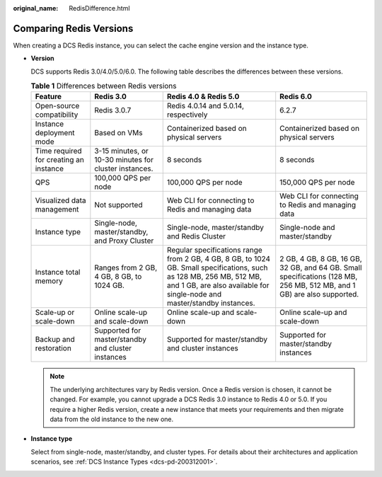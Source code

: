 :original_name: RedisDifference.html

.. _RedisDifference:

Comparing Redis Versions
========================

When creating a DCS Redis instance, you can select the cache engine version and the instance type.

-  **Version**

   DCS supports Redis 3.0/4.0/5.0/6.0. The following table describes the differences between these versions.

   .. table:: **Table 1** Differences between Redis versions

      +----------------------------------------+-------------------------------------------------------+--------------------------------------------------------------------------------------------------------------------------------------------------------------------------------------------------+------------------------------------------------------------------------------------------------------------------------+
      | Feature                                | Redis 3.0                                             | Redis 4.0 & Redis 5.0                                                                                                                                                                            | Redis 6.0                                                                                                              |
      +========================================+=======================================================+==================================================================================================================================================================================================+========================================================================================================================+
      | Open-source compatibility              | Redis 3.0.7                                           | Redis 4.0.14 and 5.0.14, respectively                                                                                                                                                            | 6.2.7                                                                                                                  |
      +----------------------------------------+-------------------------------------------------------+--------------------------------------------------------------------------------------------------------------------------------------------------------------------------------------------------+------------------------------------------------------------------------------------------------------------------------+
      | Instance deployment mode               | Based on VMs                                          | Containerized based on physical servers                                                                                                                                                          | Containerized based on physical servers                                                                                |
      +----------------------------------------+-------------------------------------------------------+--------------------------------------------------------------------------------------------------------------------------------------------------------------------------------------------------+------------------------------------------------------------------------------------------------------------------------+
      | Time required for creating an instance | 3-15 minutes, or 10-30 minutes for cluster instances. | 8 seconds                                                                                                                                                                                        | 8 seconds                                                                                                              |
      +----------------------------------------+-------------------------------------------------------+--------------------------------------------------------------------------------------------------------------------------------------------------------------------------------------------------+------------------------------------------------------------------------------------------------------------------------+
      | QPS                                    | 100,000 QPS per node                                  | 100,000 QPS per node                                                                                                                                                                             | 150,000 QPS per node                                                                                                   |
      +----------------------------------------+-------------------------------------------------------+--------------------------------------------------------------------------------------------------------------------------------------------------------------------------------------------------+------------------------------------------------------------------------------------------------------------------------+
      | Visualized data management             | Not supported                                         | Web CLI for connecting to Redis and managing data                                                                                                                                                | Web CLI for connecting to Redis and managing data                                                                      |
      +----------------------------------------+-------------------------------------------------------+--------------------------------------------------------------------------------------------------------------------------------------------------------------------------------------------------+------------------------------------------------------------------------------------------------------------------------+
      | Instance type                          | Single-node, master/standby, and Proxy Cluster        | Single-node, master/standby and Redis Cluster                                                                                                                                                    | Single-node and master/standby                                                                                         |
      +----------------------------------------+-------------------------------------------------------+--------------------------------------------------------------------------------------------------------------------------------------------------------------------------------------------------+------------------------------------------------------------------------------------------------------------------------+
      | Instance total memory                  | Ranges from 2 GB, 4 GB, 8 GB, to 1024 GB.             | Regular specifications range from 2 GB, 4 GB, 8 GB, to 1024 GB. Small specifications, such as 128 MB, 256 MB, 512 MB, and 1 GB, are also available for single-node and master/standby instances. | 2 GB, 4 GB, 8 GB, 16 GB, 32 GB, and 64 GB. Small specifications (128 MB, 256 MB, 512 MB, and 1 GB) are also supported. |
      +----------------------------------------+-------------------------------------------------------+--------------------------------------------------------------------------------------------------------------------------------------------------------------------------------------------------+------------------------------------------------------------------------------------------------------------------------+
      | Scale-up or scale-down                 | Online scale-up and scale-down                        | Online scale-up and scale-down                                                                                                                                                                   | Online scale-up and scale-down                                                                                         |
      +----------------------------------------+-------------------------------------------------------+--------------------------------------------------------------------------------------------------------------------------------------------------------------------------------------------------+------------------------------------------------------------------------------------------------------------------------+
      | Backup and restoration                 | Supported for master/standby and cluster instances    | Supported for master/standby and cluster instances                                                                                                                                               | Supported for master/standby instances                                                                                 |
      +----------------------------------------+-------------------------------------------------------+--------------------------------------------------------------------------------------------------------------------------------------------------------------------------------------------------+------------------------------------------------------------------------------------------------------------------------+

   .. note::

      The underlying architectures vary by Redis version. Once a Redis version is chosen, it cannot be changed. For example, you cannot upgrade a DCS Redis 3.0 instance to Redis 4.0 or 5.0. If you require a higher Redis version, create a new instance that meets your requirements and then migrate data from the old instance to the new one.

-  **Instance type**

   Select from single-node, master/standby, and cluster types. For details about their architectures and application scenarios, see :ref:`DCS Instance Types <dcs-pd-200312001>`.
